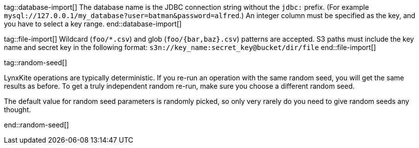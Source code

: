 // To avoid repetition, add text here and include it in the operation.

tag::database-import[]
The database name is the JDBC connection string without the `jdbc:` prefix.
(For example `mysql://127.0.0.1/my_database?user=batman&password=alfred`.)
An integer column must be specified as the key, and you have to select a key range.
end::database-import[]

tag::file-import[]
Wildcard (`foo/*.csv`) and glob (`foo/{bar,baz}.csv`) patterns are accepted.
S3 paths must include the key name and secret key in the following format:
`s3n://key_name:secret_key@bucket/dir/file`
end::file-import[]

tag::random-seed[]
=====
LynxKite operations are typically deterministic. If you re-run an operation with
the same random seed, you will get the same results as before. To get a truly independent random
re-run, make sure you choose a different random seed.

The default value for random seed parameters is randomly picked, so only very
rarely do you need to give random seeds any thought.
=====
end::random-seed[]
